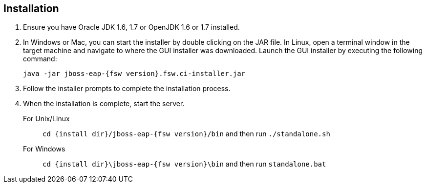 :awestruct-layout: product-get-started

== Installation
2. Ensure you have Oracle JDK 1.6, 1.7 or OpenJDK 1.6 or 1.7 installed.
3. In Windows or Mac, you can start the installer by double clicking on the JAR file. In Linux, open a terminal window in the target machine and navigate to where the GUI installer was downloaded. Launch the GUI installer by executing the following command:

+
 java -jar jboss-eap-{fsw version}.fsw.ci-installer.jar
+

4. Follow the installer prompts to complete the installation process.

5. When the installation is complete, start the server.
For Unix/Linux:: `cd {install dir}/jboss-eap-{fsw version}/bin` and then run `./standalone.sh`
For Windows:: `cd {install dir}\jboss-eap-{fsw version}\bin` and then run `standalone.bat`
